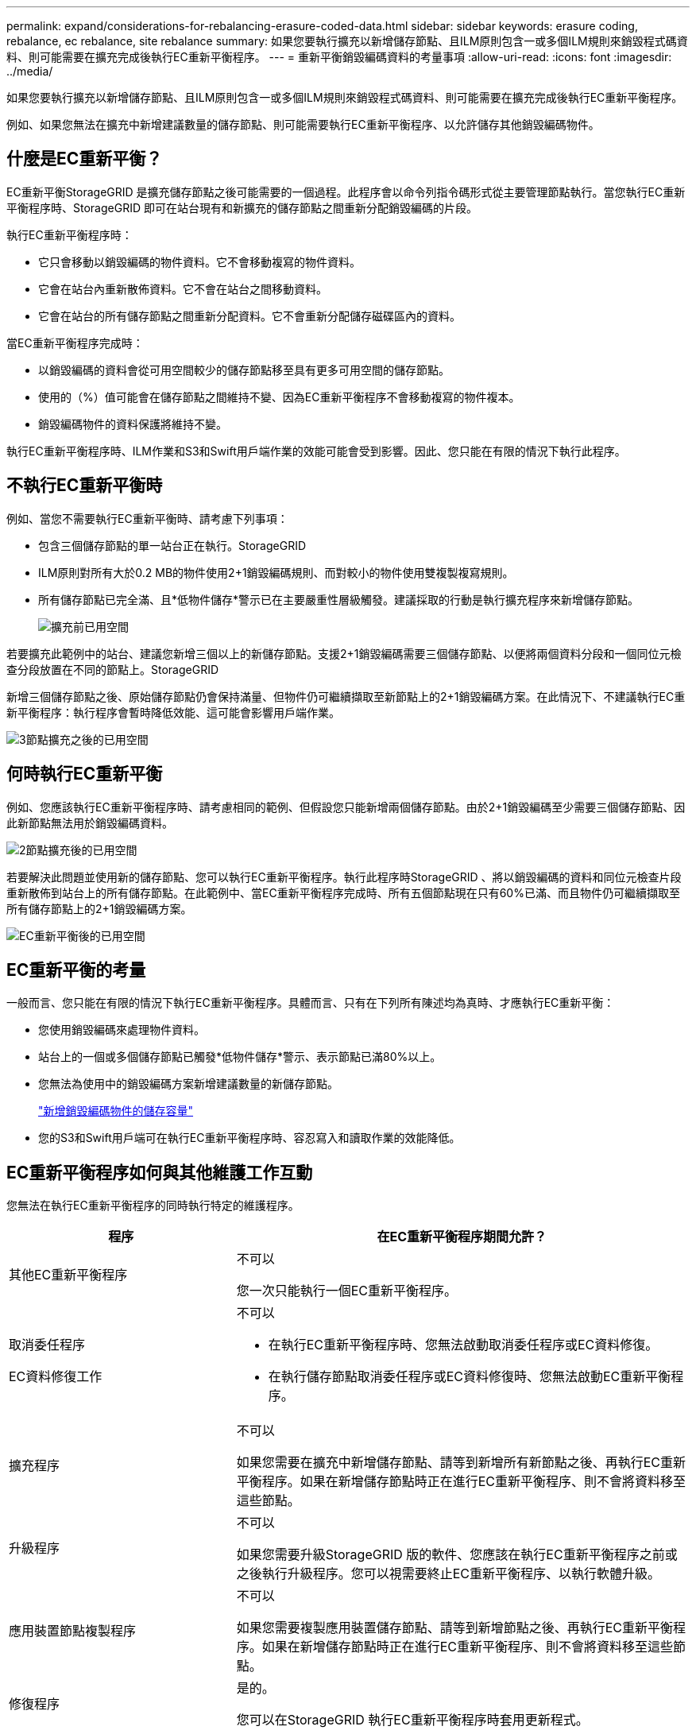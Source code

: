 ---
permalink: expand/considerations-for-rebalancing-erasure-coded-data.html 
sidebar: sidebar 
keywords: erasure coding, rebalance, ec rebalance, site rebalance 
summary: 如果您要執行擴充以新增儲存節點、且ILM原則包含一或多個ILM規則來銷毀程式碼資料、則可能需要在擴充完成後執行EC重新平衡程序。 
---
= 重新平衡銷毀編碼資料的考量事項
:allow-uri-read: 
:icons: font
:imagesdir: ../media/


[role="lead"]
如果您要執行擴充以新增儲存節點、且ILM原則包含一或多個ILM規則來銷毀程式碼資料、則可能需要在擴充完成後執行EC重新平衡程序。

例如、如果您無法在擴充中新增建議數量的儲存節點、則可能需要執行EC重新平衡程序、以允許儲存其他銷毀編碼物件。



== 什麼是EC重新平衡？

EC重新平衡StorageGRID 是擴充儲存節點之後可能需要的一個過程。此程序會以命令列指令碼形式從主要管理節點執行。當您執行EC重新平衡程序時、StorageGRID 即可在站台現有和新擴充的儲存節點之間重新分配銷毀編碼的片段。

執行EC重新平衡程序時：

* 它只會移動以銷毀編碼的物件資料。它不會移動複寫的物件資料。
* 它會在站台內重新散佈資料。它不會在站台之間移動資料。
* 它會在站台的所有儲存節點之間重新分配資料。它不會重新分配儲存磁碟區內的資料。


當EC重新平衡程序完成時：

* 以銷毀編碼的資料會從可用空間較少的儲存節點移至具有更多可用空間的儲存節點。
* 使用的（%）值可能會在儲存節點之間維持不變、因為EC重新平衡程序不會移動複寫的物件複本。
* 銷毀編碼物件的資料保護將維持不變。


執行EC重新平衡程序時、ILM作業和S3和Swift用戶端作業的效能可能會受到影響。因此、您只能在有限的情況下執行此程序。



== 不執行EC重新平衡時

例如、當您不需要執行EC重新平衡時、請考慮下列事項：

* 包含三個儲存節點的單一站台正在執行。StorageGRID
* ILM原則對所有大於0.2 MB的物件使用2+1銷毀編碼規則、而對較小的物件使用雙複製複寫規則。
* 所有儲存節點已完全滿、且*低物件儲存*警示已在主要嚴重性層級觸發。建議採取的行動是執行擴充程序來新增儲存節點。
+
image::../media/used_space_before_expansion.png[擴充前已用空間]



若要擴充此範例中的站台、建議您新增三個以上的新儲存節點。支援2+1銷毀編碼需要三個儲存節點、以便將兩個資料分段和一個同位元檢查分段放置在不同的節點上。StorageGRID

新增三個儲存節點之後、原始儲存節點仍會保持滿量、但物件仍可繼續擷取至新節點上的2+1銷毀編碼方案。在此情況下、不建議執行EC重新平衡程序：執行程序會暫時降低效能、這可能會影響用戶端作業。

image::../media/used_space_after_3_node_expansion.png[3節點擴充之後的已用空間]



== 何時執行EC重新平衡

例如、您應該執行EC重新平衡程序時、請考慮相同的範例、但假設您只能新增兩個儲存節點。由於2+1銷毀編碼至少需要三個儲存節點、因此新節點無法用於銷毀編碼資料。

image::../media/used_space_after_2_node_expansion.png[2節點擴充後的已用空間]

若要解決此問題並使用新的儲存節點、您可以執行EC重新平衡程序。執行此程序時StorageGRID 、將以銷毀編碼的資料和同位元檢查片段重新散佈到站台上的所有儲存節點。在此範例中、當EC重新平衡程序完成時、所有五個節點現在只有60%已滿、而且物件仍可繼續擷取至所有儲存節點上的2+1銷毀編碼方案。

image::../media/used_space_after_ec_rebalance.png[EC重新平衡後的已用空間]



== EC重新平衡的考量

一般而言、您只能在有限的情況下執行EC重新平衡程序。具體而言、只有在下列所有陳述均為真時、才應執行EC重新平衡：

* 您使用銷毀編碼來處理物件資料。
* 站台上的一個或多個儲存節點已觸發*低物件儲存*警示、表示節點已滿80%以上。
* 您無法為使用中的銷毀編碼方案新增建議數量的新儲存節點。
+
link:adding-storage-capacity-for-erasure-coded-objects.html["新增銷毀編碼物件的儲存容量"]

* 您的S3和Swift用戶端可在執行EC重新平衡程序時、容忍寫入和讀取作業的效能降低。




== EC重新平衡程序如何與其他維護工作互動

您無法在執行EC重新平衡程序的同時執行特定的維護程序。

[cols="1a,2a"]
|===
| 程序 | 在EC重新平衡程序期間允許？ 


 a| 
其他EC重新平衡程序
 a| 
不可以

您一次只能執行一個EC重新平衡程序。



 a| 
取消委任程序

EC資料修復工作
 a| 
不可以

* 在執行EC重新平衡程序時、您無法啟動取消委任程序或EC資料修復。
* 在執行儲存節點取消委任程序或EC資料修復時、您無法啟動EC重新平衡程序。




 a| 
擴充程序
 a| 
不可以

如果您需要在擴充中新增儲存節點、請等到新增所有新節點之後、再執行EC重新平衡程序。如果在新增儲存節點時正在進行EC重新平衡程序、則不會將資料移至這些節點。



 a| 
升級程序
 a| 
不可以

如果您需要升級StorageGRID 版的軟件、您應該在執行EC重新平衡程序之前或之後執行升級程序。您可以視需要終止EC重新平衡程序、以執行軟體升級。



 a| 
應用裝置節點複製程序
 a| 
不可以

如果您需要複製應用裝置儲存節點、請等到新增節點之後、再執行EC重新平衡程序。如果在新增儲存節點時正在進行EC重新平衡程序、則不會將資料移至這些節點。



 a| 
修復程序
 a| 
是的。

您可以在StorageGRID 執行EC重新平衡程序時套用更新程式。



 a| 
其他維護程序
 a| 
不可以

在執行其他維護程序之前、您必須先終止EC重新平衡程序。

|===


== EC重新平衡程序如何與ILM互動

當EC重新平衡程序正在執行時、請避免變更ILM、以免變更現有銷毀編碼物件的位置。例如、請勿開始使用具有不同「刪除編碼」設定檔的ILM規則。如果您需要進行此類ILM變更、則應中止EC重新平衡程序。

.相關資訊
link:rebalancing-erasure-coded-data-after-adding-storage-nodes.html["新增儲存節點後、重新平衡以銷毀編碼的資料"]
